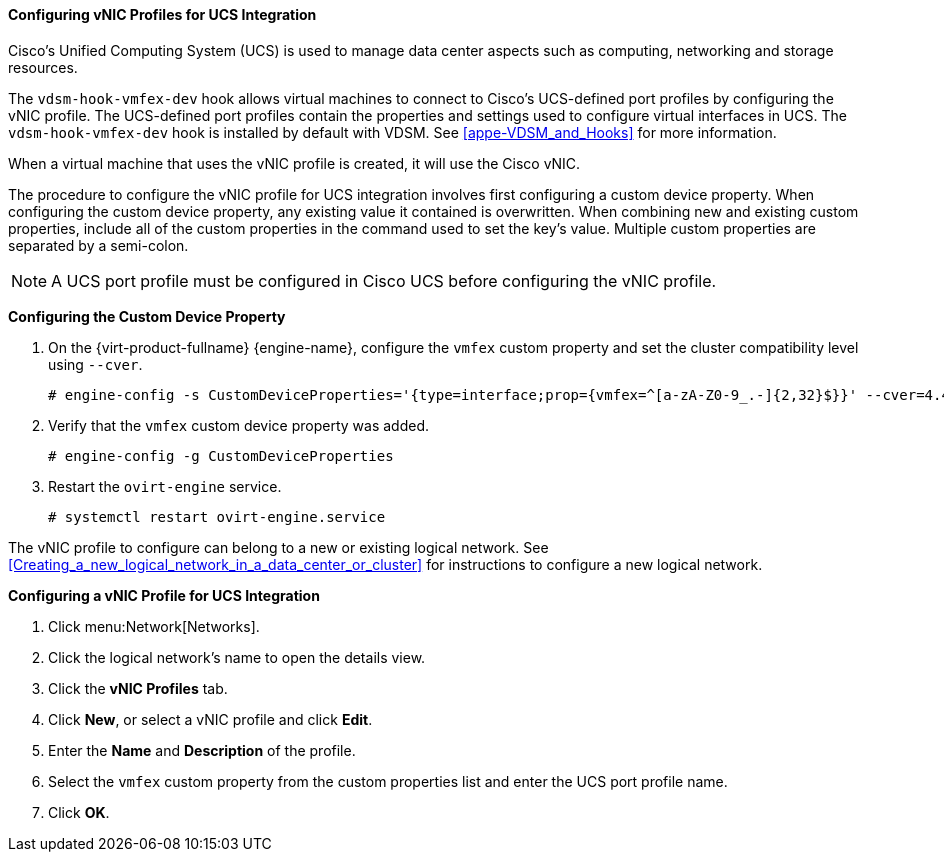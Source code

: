[[Configuring_VNIC_Profiles_for_UCS]]
==== Configuring vNIC Profiles for UCS Integration

Cisco's Unified Computing System (UCS) is used to manage data center aspects such as computing, networking and storage resources.

The `vdsm-hook-vmfex-dev` hook allows virtual machines to connect to Cisco's UCS-defined port profiles by configuring the vNIC profile. The UCS-defined port profiles contain the properties and settings used to configure virtual interfaces in UCS. The `vdsm-hook-vmfex-dev` hook is installed by default with VDSM. See xref:appe-VDSM_and_Hooks[] for more information.

When a virtual machine that uses the vNIC profile is created, it will use the Cisco vNIC.

The procedure to configure the vNIC profile for UCS integration involves first configuring a custom device property. When configuring the custom device property, any existing value it contained is overwritten. When combining new and existing custom properties, include all of the custom properties in the command used to set the key's value. Multiple custom properties are separated by a semi-colon.

[NOTE]
====
A UCS port profile must be configured in Cisco UCS before configuring the vNIC profile.
====


*Configuring the Custom Device Property*

. On the {virt-product-fullname} {engine-name}, configure the `vmfex` custom property and set the cluster compatibility level using `--cver`.
+
[options="nowrap" subs="normal"]
----

# engine-config -s CustomDeviceProperties='{type=interface;prop={vmfex=^[a-zA-Z0-9_.-]{2,32}$}}' --cver=4.4

----
+
. Verify that the `vmfex` custom device property was added.
+
[options="nowrap" subs="normal"]
----

# engine-config -g CustomDeviceProperties

----
+
. Restart the `ovirt-engine` service.
+
[options="nowrap" subs="normal"]
----

# systemctl restart ovirt-engine.service

----

The vNIC profile to configure can belong to a new or existing logical network. See xref:Creating_a_new_logical_network_in_a_data_center_or_cluster[] for instructions to configure a new logical network.


*Configuring a vNIC Profile for UCS Integration*

. Click menu:Network[Networks].
. Click the logical network's name to open the details view.
. Click the *vNIC Profiles* tab.
. Click *New*, or select a vNIC profile and click *Edit*.
. Enter the *Name* and *Description* of the profile.
. Select the `vmfex` custom property from the custom properties list and enter the UCS port profile name.
. Click *OK*.
